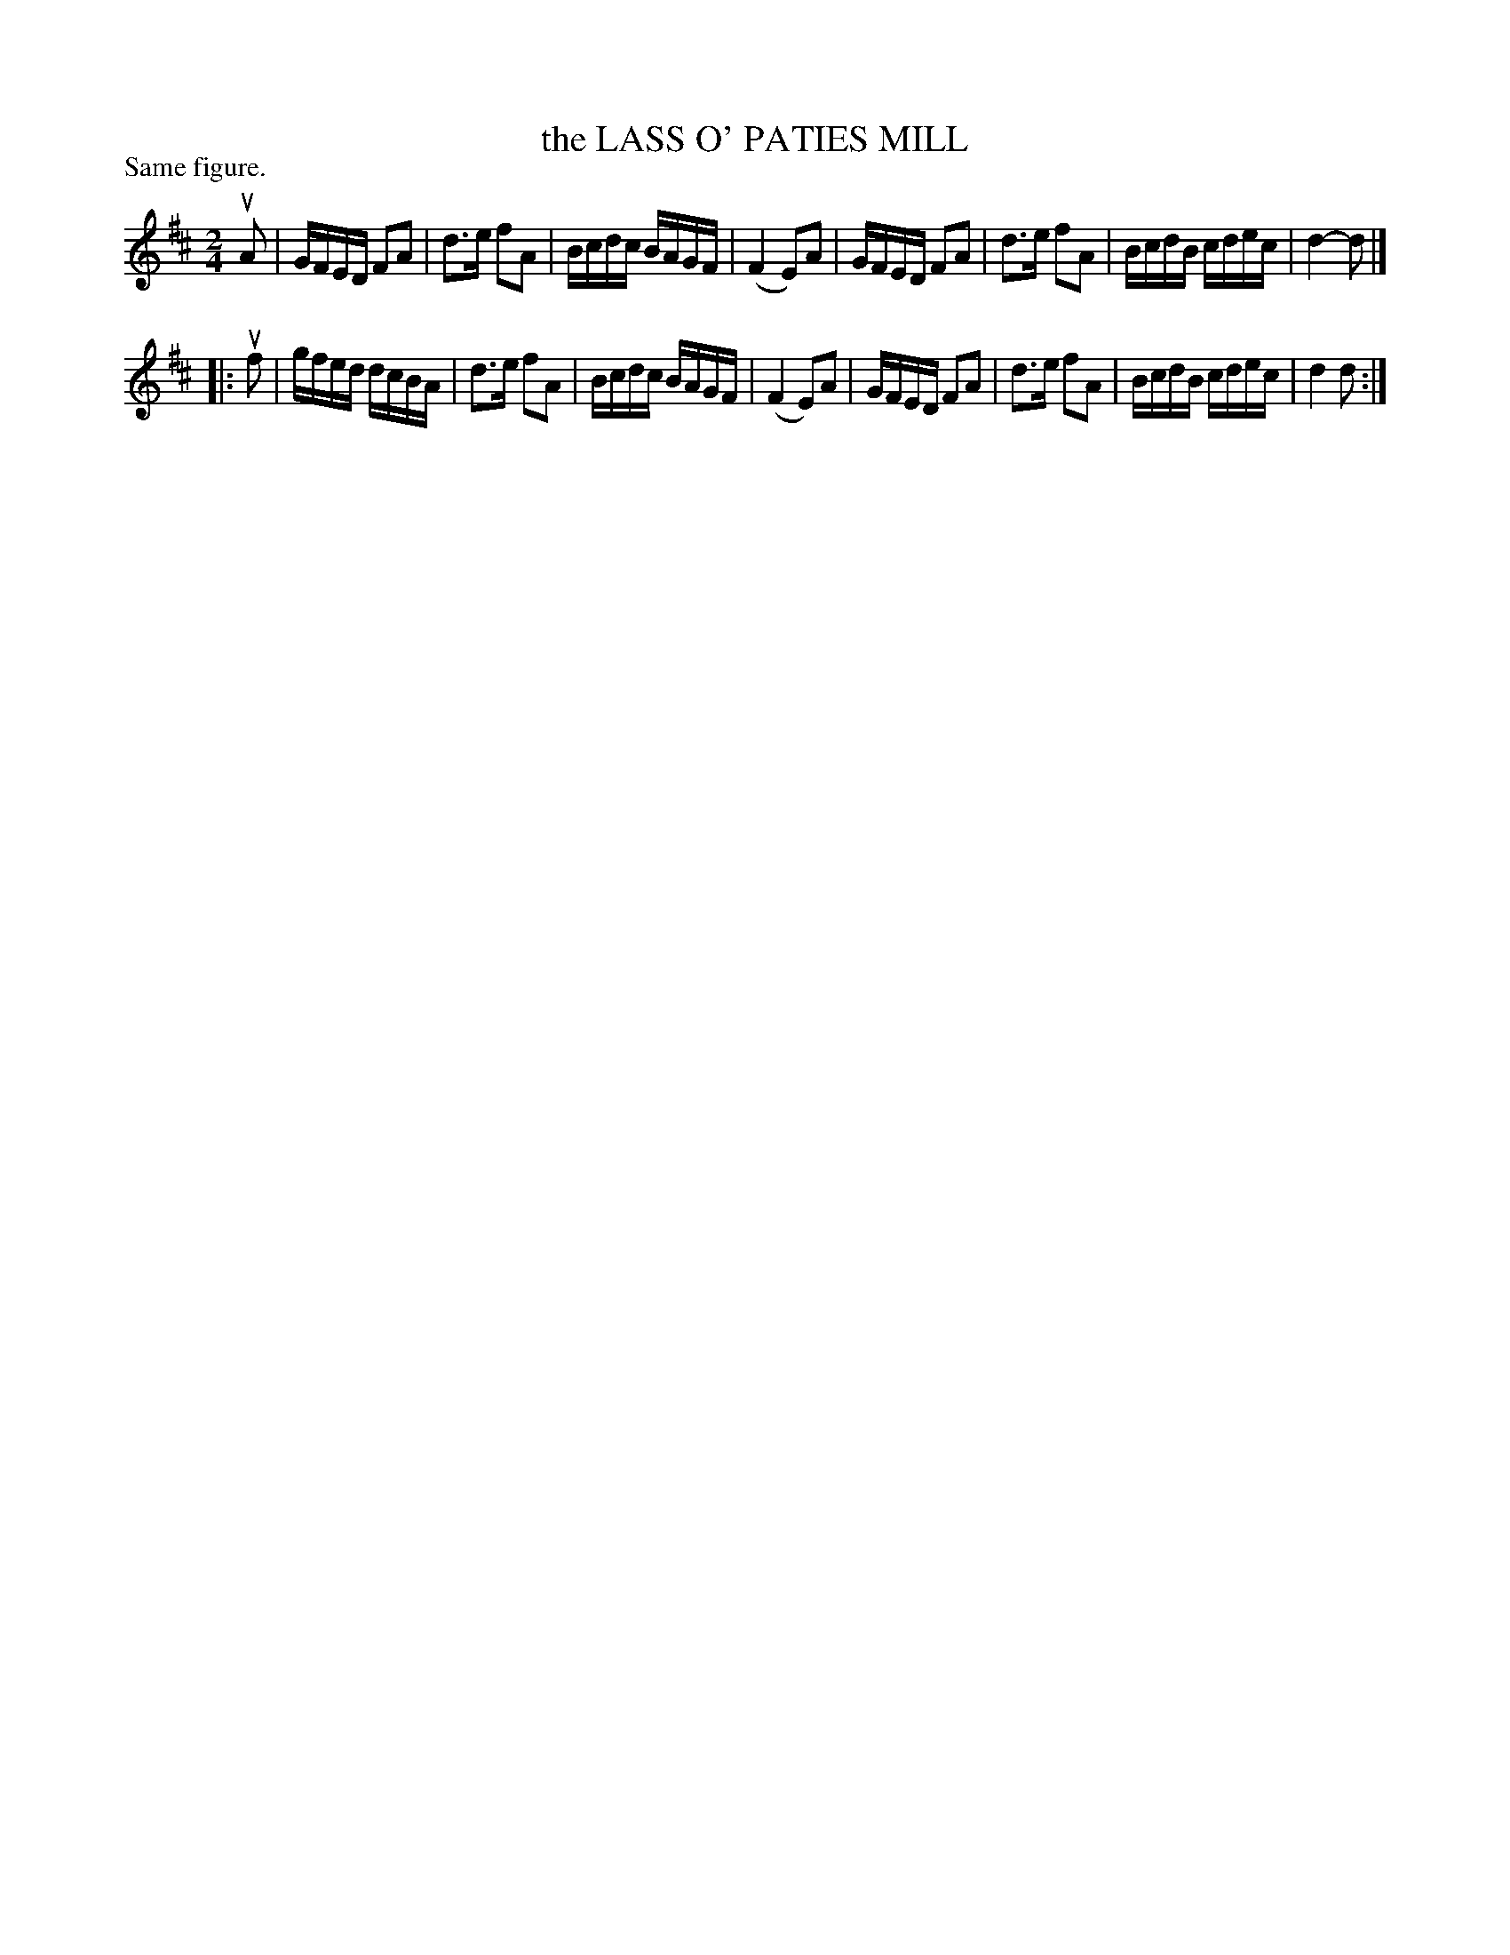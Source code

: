 X: 121007
T: the LASS O' PATIES MILL
P: Same figure.
%R: reel
B: James Kerr "Merry Melodies" v.1 p.21 s.0 #7
Z: 2017 John Chambers <jc:trillian.mit.edu>
M: 2/4
L: 1/16
K: D
uA2 |\
GFED F2A2 | d3e f2A2 |\
Bcdc BAGF | (F4 E2)A2 |\
GFED F2A2 | d3e f2A2 |\
BcdB cdec | d4- d2 |]
|: uf2 |\
gfed dcBA | d3e f2A2 |\
Bcdc BAGF | (F4 E2)A2 |\
GFED F2A2 | d3e f2A2 |\
BcdB cdec | d4  d2 :|
